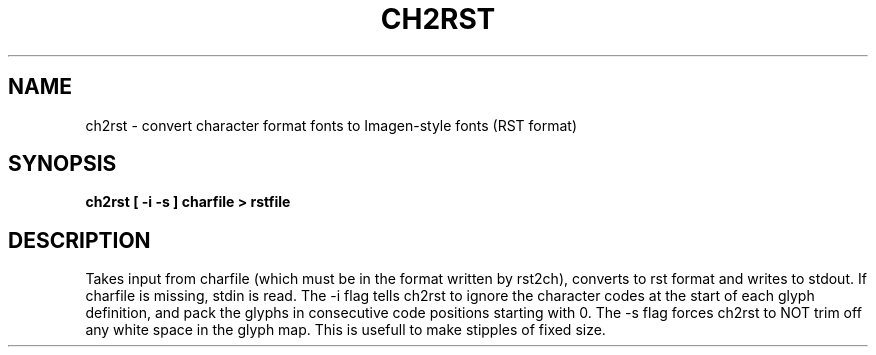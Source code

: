 .TH CH2RST 1 "84/04/07"
.AT 3
.SH NAME
ch2rst \- convert character format fonts to Imagen-style fonts (RST format)
.SH SYNOPSIS
.B ch2rst  [ -i  -s ]  charfile  > rstfile
.SH DESCRIPTION
Takes input from charfile (which must be in the format written
by rst2ch), converts to rst format and writes to stdout.  If charfile
is missing, stdin is read.  The -i flag tells ch2rst to ignore the
character codes at the start of each glyph definition, and pack the
glyphs in consecutive code positions starting with 0.  The -s flag
forces ch2rst to NOT trim off any white space in the glyph map.  This
is usefull to make stipples of fixed size.
